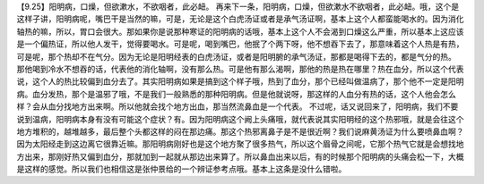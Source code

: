 【9.25】阳明病，口燥，但欲漱水，不欲咽者，此必衄。
再来下一条，阳明病，口燥，但欲漱水不欲咽者，此必衄。哦，这个是这样子讲，阳明病呢，嘴巴干是当然的嘛，可是，无论是这个白虎汤证或者是承气汤证啊，基本上这个人都蛮能喝水的。因为消化轴热的嘛，所以，胃口会很大。那如果你是说那种寒证的阳明病的话哦，基本上这个人不会渴到口燥这么严重，所以基本上这应该是一个偏热证，所以他人发干，觉得要喝水。可是呢，喝到嘴巴，他抿了个两下呀，他不想吞下去了，那意味着这个人热是有热，可是呢，那个热却不在气分。因为无论是阳明经表的白虎汤证，或者是阳明腑的承气汤证，那都是喝得下去的，都是气分的热。
那他喝到冷水不想吞的话，代表他的消化轴啊，没有那么热。可是他有那么渴啊，那他的热是热在哪里？热在血分，所以这个代表说，这个人的热比较偏到血分去了。其实阳明病如果是搞到这个样子哦，热到了血分，那个已经叫做温病了，那个他不一定是阳明病。血分发热，那个是温邪了哦，不是我们一般熟悉的那种阳明病。但是他就说呀，那这样的人血分有热的话，这个人他会怎么样？会从血分找地方出来啊。所以他就会找个地方出血，那当然流鼻血是一个代表。
不过呢，话又说回来了，阳明病，我们不要说到温病，阳明病本身有没有可能这个症状？有。因为阳明病这个阙上头痛哦，就代表说其实阳明经的这个热邪哦，就是会往这个地方堆积的，越堆越多，最后整个头都这样的闷在那边痛。那这个热邪离鼻子是不是很近啊？我们说麻黄汤证为什么要喷鼻血啊？因为太阳经走到这边离它很靠近嘛。那阳明病刚好也是这个地方聚了很多热气，所以这个眉骨之间呢，它那个热气它就是会想找地方出来，那刚好热又偏到血分，那就加到一起就从那边出来算了。所以鼻血出来以后，有的时候那个阳明病的头痛会松一下，大概是这样的感觉。所以我们也相信这是张仲景给的一个辨证参考点哦。基本上这条是没什么错啦。
